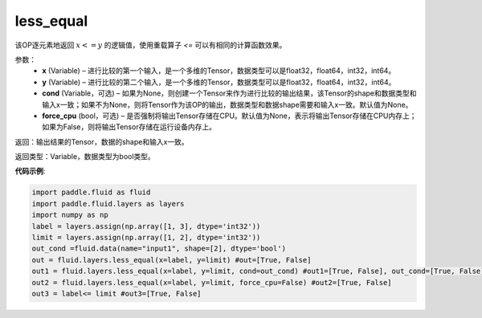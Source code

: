 .. _cn_api_fluid_layers_less_equal:

less_equal
-------------------------------

.. py:function:: paddle.fluid.layers.less_equal(x, y, cond=None)

该OP逐元素地返回 :math:`x <= y` 的逻辑值，使用重载算子 `<=` 可以有相同的计算函数效果。

参数：
    - **x** (Variable) – 进行比较的第一个输入，是一个多维的Tensor，数据类型可以是float32，float64，int32，int64。 
    - **y** (Variable) – 进行比较的第二个输入，是一个多维的Tensor，数据类型可以是float32，float64，int32，int64。
    - **cond** (Variable，可选) – 如果为None，则创建一个Tensor来作为进行比较的输出结果，该Tensor的shape和数据类型和输入x一致；如果不为None，则将Tensor作为该OP的输出，数据类型和数据shape需要和输入x一致。默认值为None。 
    - **force_cpu** (bool，可选) – 是否强制将输出Tensor存储在CPU。默认值为None，表示将输出Tensor存储在CPU内存上；如果为False，则将输出Tensor存储在运行设备内存上。

返回：输出结果的Tensor，数据的shape和输入x一致。

返回类型：Variable，数据类型为bool类型。

**代码示例**:

.. code-block:: python

     import paddle.fluid as fluid
     import paddle.fluid.layers as layers
     import numpy as np
     label = layers.assign(np.array([1, 3], dtype='int32'))
     limit = layers.assign(np.array([1, 2], dtype='int32'))
     out_cond =fluid.data(name="input1", shape=[2], dtype='bool')
     out = fluid.layers.less_equal(x=label, y=limit) #out=[True, False]
     out1 = fluid.layers.less_equal(x=label, y=limit, cond=out_cond) #out1=[True, False], out_cond=[True, False]
     out2 = fluid.layers.less_equal(x=label, y=limit, force_cpu=False) #out2=[True, False]
     out3 = label<= limit #out3=[True, False]




